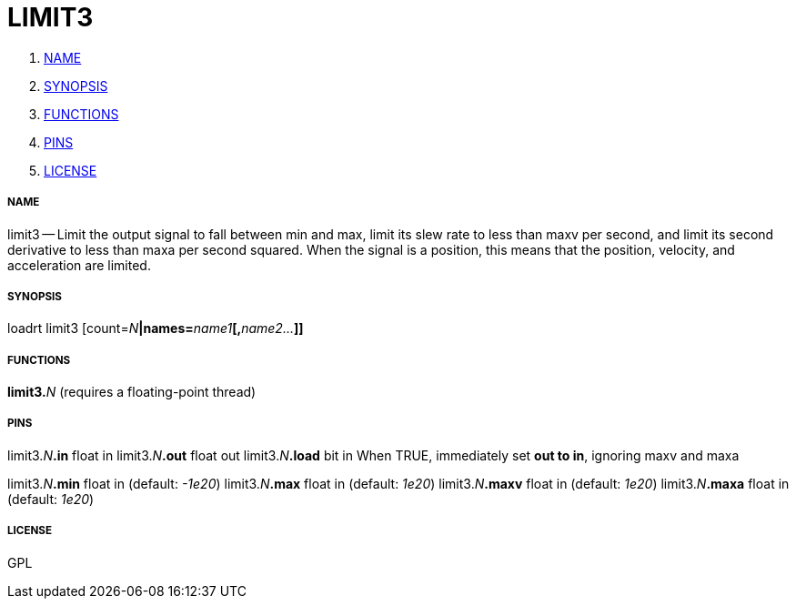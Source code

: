 LIMIT3
======

. <<name,NAME>>
. <<synopsis,SYNOPSIS>>
. <<functions,FUNCTIONS>>
. <<pins,PINS>>
. <<license,LICENSE>>




===== [[name]]NAME

limit3 -- Limit the output signal to fall between min and max, limit its slew rate to less than maxv per second, and limit its second derivative to less than maxa per second squared.  When the signal is a position, this means that the position, velocity, and acceleration are limited.


===== [[synopsis]]SYNOPSIS
loadrt limit3 [count=__N__**|names=**__name1__**[,**__name2...__**]]
**

===== [[functions]]FUNCTIONS

**limit3.**__N__ (requires a floating-point thread)



===== [[pins]]PINS

limit3.__N__**.in** float in 
limit3.__N__**.out** float out 
limit3.__N__**.load** bit in 
When TRUE, immediately set **out to in**, ignoring maxv and maxa

limit3.__N__**.min** float in (default: __-1e20__)
limit3.__N__**.max** float in (default: __1e20__)
limit3.__N__**.maxv** float in (default: __1e20__)
limit3.__N__**.maxa** float in (default: __1e20__)


===== [[license]]LICENSE

GPL
